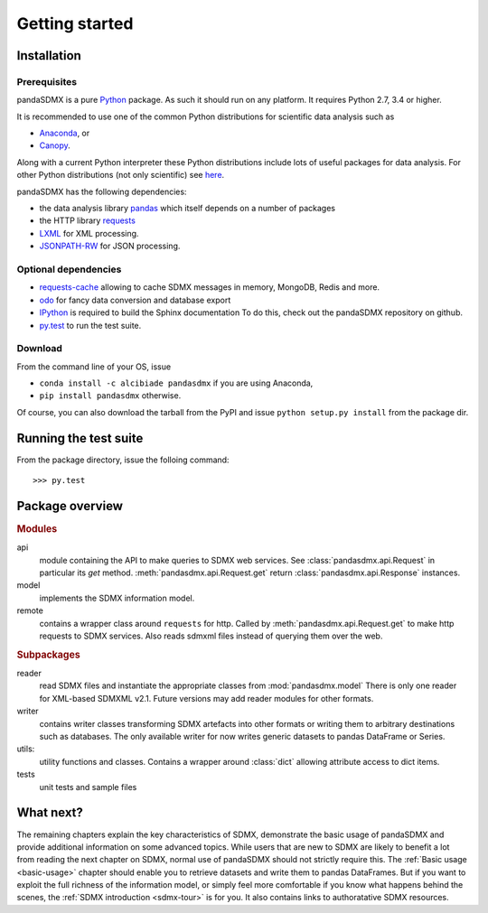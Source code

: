 .. _getting-started:

Getting started
===============


Installation
--------------------------------------------------

Prerequisites
:::::::::::::::::::::::::::::::::::::::

pandaSDMX is a pure `Python <http://www.python.org>`_ package. 
As such it should run on any platform. 
It requires Python 2.7, 3.4 or higher.  

It is recommended to use one of the common Python distributions
for scientific data analysis such as
 
* `Anaconda <https://store.continuum.io/cshop/anaconda/>`_, or
* `Canopy <https://www.enthought.com/products/canopy/>`_. 

Along with a current Python interpreter these Python distributions include 
lots of
useful packages for data analysis.   
For other Python distributions (not only scientific) see
`here <https://wiki.python.org/moin/PythonDistributions>`_.  

pandaSDMX has the following dependencies:

* the data analysis library  
  `pandas <http://pandas.pydata.org/>`_ which itself depends on a number of packages
* the HTTP library `requests <https://pypi.python.org/pypi/requests/>`_
* `LXML <http://www.lxml.de>`_ for XML processing. 
* `JSONPATH-RW <https://pypi.python.org/pypi/jsonpath-rw>`_ for JSON processing. 

Optional dependencies
::::::::::::::::::::::::::::::::::::::::::

* `requests-cache <https://readthedocs.io/projects/requests-cache/>`_ 
  allowing to cache SDMX messages in 
  memory, MongoDB, Redis and more.
* `odo <odo.readthedocs.io>`_ for fancy data conversion and database export
* `IPython <http://ipython.org/>`_ is required to build the Sphinx documentation To do this,
  check out the pandaSDMX repository on github.  
* `py.test <http://pytest.org/latest/>`_ to run the test suite.

Download
:::::::::::::::::::::::::::

From the command line of your OS, issue

* ``conda install -c alcibiade pandasdmx`` if you are using Anaconda,
* ``pip install pandasdmx`` otherwise. 

Of course, you can also download the tarball from the PyPI and issue 
``python setup.py install`` from the package dir.

Running the test suite
---------------------------------------------------------
 
From the package directory, issue the folloing command::
 
    >>> py.test

    
Package overview
------------------

.. rubric:: Modules

api 
    module containing the API to make queries to SDMX web services. 
    See :class:`pandasdmx.api.Request` in particular its `get` method.
    :meth:`pandasdmx.api.Request.get`  return :class:`pandasdmx.api.Response` instances.
model 
    implements the SDMX information model. 
remote 
    contains a wrapper class around ``requests`` for http. 
    Called by :meth:`pandasdmx.api.Request.get` to make
    http requests to SDMX services. Also reads sdmxml files instead of querying them over the web.

.. rubric:: Subpackages

reader 
    read SDMX files and instantiate the appropriate classes from :mod:`pandasdmx.model` 
    There is only one reader for XML-based SDMXML v2.1. Future versions may add reader modules for other formats.
writer 
    contains writer classes transforming SDMX artefacts into other formats or
    writing them to arbitrary destinations such as databases. The only available 
    writer for now writes generic datasets to pandas DataFrame or Series.
utils: 
    utility functions and classes. Contains a wrapper around :class:`dict` allowing attribute access to dict items.
tests 
    unit tests and sample files


What next?
--------------

The remaining chapters explain the key characteristics of SDMX, 
demonstrate the basic usage of pandaSDMX and provide additional information 
on some advanced topics. While users that are new to SDMX 
are likely to benefit a lot from reading the next chapter on SDMX,
normal use of pandaSDMX should not strictly require this. 
The :ref:`Basic usage <basic-usage>` chapter should enable you to retrieve datasets and write them to pandas
DataFrames. But if you want to exploit the full richness of the
information model, or simply feel more comfortable if you know what happens behind the scenes, 
the :ref:`SDMX introduction <sdmx-tour>` is for you. It also
contains links to authoratative SDMX resources. 



 